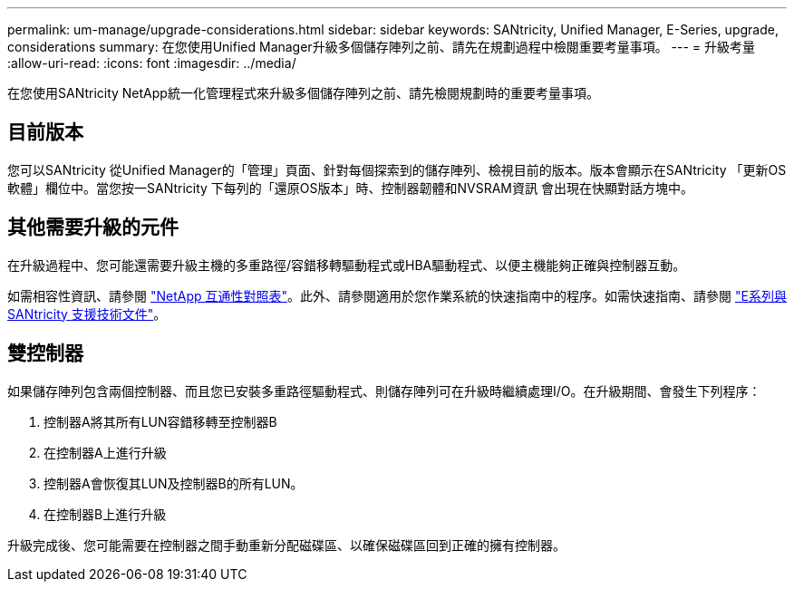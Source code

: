 ---
permalink: um-manage/upgrade-considerations.html 
sidebar: sidebar 
keywords: SANtricity, Unified Manager, E-Series, upgrade, considerations 
summary: 在您使用Unified Manager升級多個儲存陣列之前、請先在規劃過程中檢閱重要考量事項。 
---
= 升級考量
:allow-uri-read: 
:icons: font
:imagesdir: ../media/


[role="lead"]
在您使用SANtricity NetApp統一化管理程式來升級多個儲存陣列之前、請先檢閱規劃時的重要考量事項。



== 目前版本

您可以SANtricity 從Unified Manager的「管理」頁面、針對每個探索到的儲存陣列、檢視目前的版本。版本會顯示在SANtricity 「更新OS軟體」欄位中。當您按一SANtricity 下每列的「還原OS版本」時、控制器韌體和NVSRAM資訊 會出現在快顯對話方塊中。



== 其他需要升級的元件

在升級過程中、您可能還需要升級主機的多重路徑/容錯移轉驅動程式或HBA驅動程式、以便主機能夠正確與控制器互動。

如需相容性資訊、請參閱 https://imt.netapp.com/matrix/#welcome["NetApp 互通性對照表"^]。此外、請參閱適用於您作業系統的快速指南中的程序。如需快速指南、請參閱 https://docs.netapp.com/us-en/e-series/index.html["E系列與SANtricity 支援技術文件"^]。



== 雙控制器

如果儲存陣列包含兩個控制器、而且您已安裝多重路徑驅動程式、則儲存陣列可在升級時繼續處理I/O。在升級期間、會發生下列程序：

. 控制器A將其所有LUN容錯移轉至控制器B
. 在控制器A上進行升級
. 控制器A會恢復其LUN及控制器B的所有LUN。
. 在控制器B上進行升級


升級完成後、您可能需要在控制器之間手動重新分配磁碟區、以確保磁碟區回到正確的擁有控制器。
